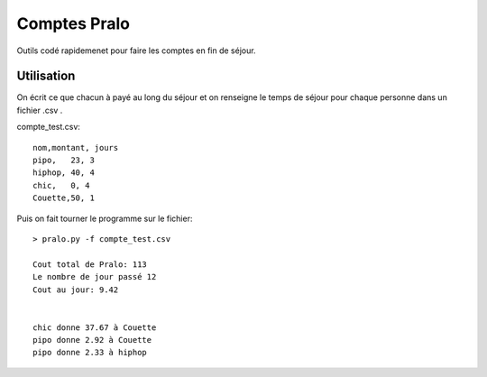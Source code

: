 Comptes Pralo
=============

Outils codé rapidemenet pour faire les comptes en fin de séjour.

Utilisation
-----------

On écrit ce que chacun à payé au long du séjour et on renseigne le temps de séjour pour chaque personne dans un fichier .csv .

compte_test.csv::

    nom,montant, jours
    pipo,   23, 3
    hiphop, 40, 4
    chic,   0, 4
    Couette,50, 1

Puis on fait tourner le programme sur le fichier::

    > pralo.py -f compte_test.csv

    Cout total de Pralo: 113
    Le nombre de jour passé 12
    Cout au jour: 9.42


    chic donne 37.67 à Couette
    pipo donne 2.92 à Couette
    pipo donne 2.33 à hiphop

